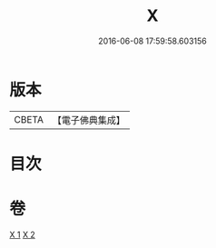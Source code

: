 #+TITLE: X 
#+DATE: 2016-06-08 17:59:58.603156

* 版本
 |     CBETA|【電子佛典集成】|

* 目次

* 卷
[[file:KR6r0184_001.txt][X 1]]
[[file:KR6r0184_002.txt][X 2]]

